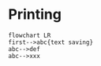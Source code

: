 * Printing

#+begin_src mermaid :file ./test.png
flowchart LR
first-->abc{text saving}
abc-->def
abc-->xxx
#+end_src

#+RESULTS:
[[file:./test.png]]
